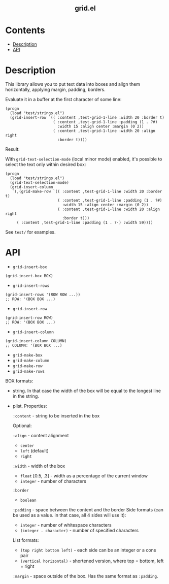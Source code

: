 #+html: <h2 align=center>grid.el</h2>

* Contents

- [[#description][Description]]
- [[#api][API]]

* Description
:PROPERTIES:
:CUSTOM_ID: description
:END:

This library allows you to put text data into boxes and align them horizontally,
applying margin, padding, borders.

Evaluate it in a buffer at the first character of some line:

#+begin_src elisp
(progn
  (load "test/strings.el")
  (grid-insert-row `(( :content ,test-grid-1-line :width 20 :border t)
                     ( :content ,test-grid-1-line :padding (1 . ?#)
                       :width 15 :align center :margin (0 2))
                     ( :content ,test-grid-1-line :width 20 :align right
                       :border t))))
#+end_src

Result:
#+html: <div align=center><img width="500" src='image.png'/></div>

With =grid-text-selection-mode= (local minor mode) enabled, it's
possible to select the text only within desired box:

#+begin_src elisp
(progn
  (load "test/strings.el")
  (grid-text-selection-mode)
  (grid-insert-column
   `(,(grid-make-row `(( :content ,test-grid-1-line :width 20 :border t)
                       ( :content ,test-grid-1-line :padding (1 . ?#)
                         :width 15 :align center :margin (0 2))
                       ( :content ,test-grid-1-line :width 20 :align right
                         :border t)))
     ( :content ,test-grid-1-line :padding (1 . ?·) :width 59))))
#+end_src

#+html: <div align=center><img width="500" src='selection.gif'/></div>

See ~test/~ for examples.

* API
:PROPERTIES:
:CUSTOM_ID: api
:END:

- ~grid-insert-box~

#+begin_src elisp
(grid-insert-box BOX)
#+end_src

- ~grid-insert-rows~

#+begin_src elisp
(grid-insert-rows '(ROW ROW ...))
;; ROW: '(BOX BOX ...)
#+end_src

- ~grid-insert-row~

#+begin_src elisp
(grid-insert-row ROW)
;; ROW: '(BOX BOX ...)
#+end_src

- ~grid-insert-column~

#+begin_src elisp
(grid-insert-column COLUMN)
;; COLUMN: '(BOX BOX ...)
#+end_src

- ~grid-make-box~
- ~grid-make-column~
- ~grid-make-row~
- ~grid-make-rows~

BOX formats:

- string. In that case the width of the box will be equal to the longest line in
  the string.

- plist. Properties:

  =:content= - string to be inserted in the box

  Optional:
    
    =:align= - content alignment
    - ~center~
    - ~left~ (default)
    - ~right~
    
    =:width= - width of the box
    - ~float~ [0.5, .3] - width as a percentage of the current window
    - ~integer~ - number of characters

    =:border=
    - ~boolean~

    =:padding= - space between the content and the border
    Side formats (can be used as a value. in that case, all 4 sides will use it):
    - ~integer~ - number of whitespace characters
    - ~(integer . character)~ - number of specified characters

    List formats:
    - ~(top right bottom left)~ - each side can be an integer or a cons pair
    - ~(vertical horizontal)~ - shortened version, where top = bottom, left = right

    =:margin= - space outside of the box. Has the same format as =:padding=.
